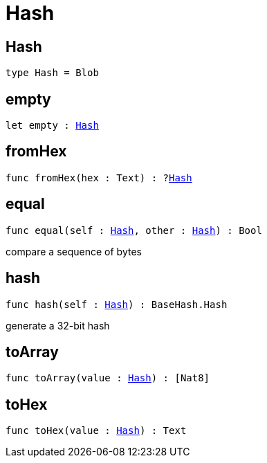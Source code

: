 [[module.Hash]]
= Hash

[[type.Hash]]
== Hash

[source.no-repl,motoko,subs=+macros]
----
type Hash = Blob
----



[[empty]]
== empty

[source.no-repl,motoko,subs=+macros]
----
let empty : xref:#type.Hash[Hash]
----



[[fromHex]]
== fromHex

[source.no-repl,motoko,subs=+macros]
----
func fromHex(hex : Text) : ?xref:#type.Hash[Hash]
----



[[equal]]
== equal

[source.no-repl,motoko,subs=+macros]
----
func equal(self : xref:#type.Hash[Hash], other : xref:#type.Hash[Hash]) : Bool
----

compare a sequence of bytes

[[hash]]
== hash

[source.no-repl,motoko,subs=+macros]
----
func hash(self : xref:#type.Hash[Hash]) : BaseHash.Hash
----

generate a 32-bit hash

[[toArray]]
== toArray

[source.no-repl,motoko,subs=+macros]
----
func toArray(value : xref:#type.Hash[Hash]) : pass:[[]Nat8pass:[]]
----



[[toHex]]
== toHex

[source.no-repl,motoko,subs=+macros]
----
func toHex(value : xref:#type.Hash[Hash]) : Text
----



